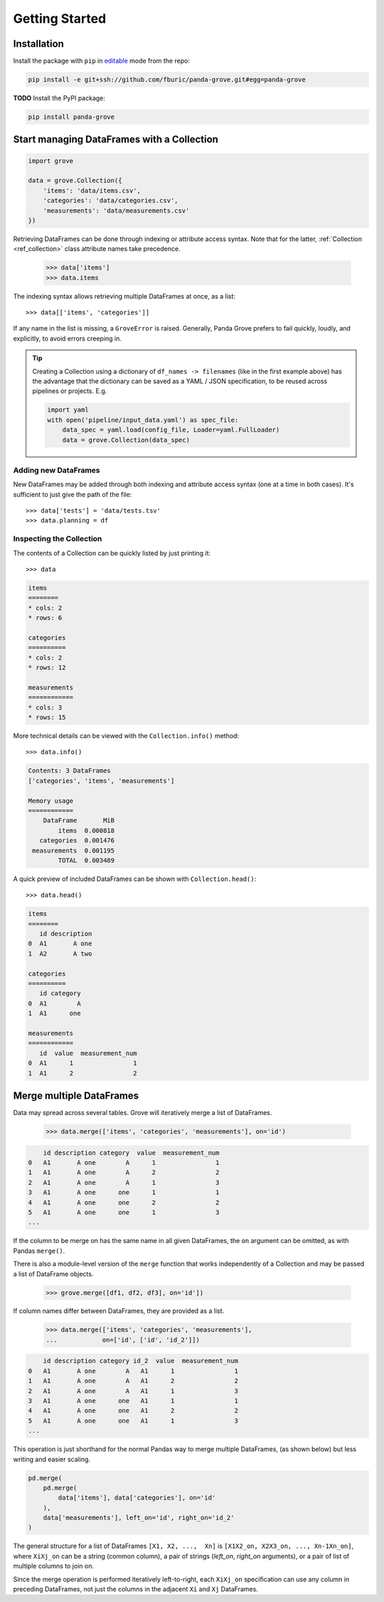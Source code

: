 Getting Started
===============

Installation
------------

Install the package with ``pip`` in
`editable <https://pip.pypa.io/en/stable/cli/pip_install/#editable-installs>`_
mode from the repo:

.. code-block:: shell

    pip install -e git+ssh://github.com/fburic/panda-grove.git#egg=panda-grove

**TODO** Install the PyPI package:

.. code-block:: shell

    pip install panda-grove


Start managing DataFrames with a Collection
-------------------------------------------

.. code-block:: python

    import grove

    data = grove.Collection({
        'items': 'data/items.csv',
        'categories': 'data/categories.csv',
        'measurements': 'data/measurements.csv'
    })

Retrieving DataFrames can be done through indexing or attribute access syntax.
Note that for the latter, :ref:`Collection <ref_collection>` class attribute names
take precedence.

    >>> data['items']
    >>> data.items

The indexing syntax allows retrieving multiple DataFrames at once, as a list::

    >>> data[['items', 'categories']]

If any name in the list is missing, a ``GroveError`` is raised.
Generally, Panda Grove prefers to fail quickly, loudly, and explicitly,
to avoid errors creeping in.

.. tip::

    Creating a Collection using a dictionary of ``df_names -> filenames``
    (like in the first example above) has the advantage that the dictionary can be saved
    as a YAML / JSON specification, to be reused across pipelines or projects.
    E.g.

    .. code-block:: python

        import yaml
        with open('pipeline/input_data.yaml') as spec_file:
            data_spec = yaml.load(config_file, Loader=yaml.FullLoader)
            data = grove.Collection(data_spec)

Adding new DataFrames
"""""""""""""""""""""

New DataFrames may be added through both indexing and attribute access syntax
(one at a time in both cases).
It's sufficient to just give the path of the file::

    >>> data['tests'] = 'data/tests.tsv'
    >>> data.planning = df

Inspecting the Collection
"""""""""""""""""""""""""

The contents of a Collection can be quickly listed by just printing it::

    >>> data

.. code-block::

    items
    ========
    * cols: 2
    * rows: 6

    categories
    ==========
    * cols: 2
    * rows: 12

    measurements
    ============
    * cols: 3
    * rows: 15

More technical details can be viewed with the ``Collection.info()`` method::

    >>> data.info()

.. code-block::

    Contents: 3 DataFrames
    ['categories', 'items', 'measurements']

    Memory usage
    ============
        DataFrame       MiB
            items  0.000818
       categories  0.001476
     measurements  0.001195
            TOTAL  0.003489

A quick preview of included DataFrames can be shown with ``Collection.head()``::

    >>> data.head()

.. code-block::

    items
    ========
       id description
    0  A1       A one
    1  A2       A two

    categories
    ==========
       id category
    0  A1        A
    1  A1      one

    measurements
    ============
       id  value  measurement_num
    0  A1      1                1
    1  A1      2                2


Merge multiple DataFrames
-------------------------

Data may spread across several tables.
Grove will iteratively merge a list of DataFrames.

    >>> data.merge(['items', 'categories', 'measurements'], on='id')

.. code-block::

        id description category  value  measurement_num
    0   A1       A one        A      1                1
    1   A1       A one        A      2                2
    2   A1       A one        A      1                3
    3   A1       A one      one      1                1
    4   A1       A one      one      2                2
    5   A1       A one      one      1                3
    ...

If the column to be merge on has the same name in all given DataFrames,
the ``on`` argument can be omitted, as with Pandas ``merge()``.

There is also a module-level version of the ``merge`` function
that works independently of a Collection and may be passed
a list of DataFrame objects.

    >>> grove.merge([df1, df2, df3], on='id'])

If column names differ between DataFrames, they are provided as a list.

    >>> data.merge(['items', 'categories', 'measurements'],
    ...            on=['id', ['id', 'id_2']])

.. code-block::

        id description category id_2  value  measurement_num
    0   A1       A one        A   A1      1                1
    1   A1       A one        A   A1      2                2
    2   A1       A one        A   A1      1                3
    3   A1       A one      one   A1      1                1
    4   A1       A one      one   A1      2                2
    5   A1       A one      one   A1      1                3
    ...

This operation is just shorthand for the normal Pandas way to merge multiple DataFrames,
(as shown below) but less writing and easier scaling.

.. code-block:: python

    pd.merge(
        pd.merge(
            data['items'], data['categories'], on='id'
        ),
        data['measurements'], left_on='id', right_on='id_2'
    )

The general structure for a list of DataFrames ``[X1, X2, ...,  Xn]`` is
``[X1X2_on, X2X3_on, ..., Xn-1Xn_on]``,
where ``XiXj_on`` can be a string (common column),
a pair of strings (*left_on*, *right_on* arguments),
or a pair of list of multiple columns to join on.

Since the merge operation is performed iteratively left-to-right,
each ``XiXj_on`` specification can use any column in preceding DataFrames,
not just the columns in the adjacent ``Xi`` and ``Xj`` DataFrames.